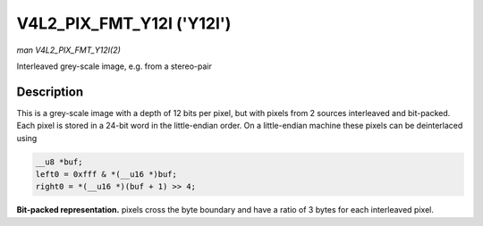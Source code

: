 .. -*- coding: utf-8; mode: rst -*-

.. _V4L2-PIX-FMT-Y12I:

**************************
V4L2_PIX_FMT_Y12I ('Y12I')
**************************

*man V4L2_PIX_FMT_Y12I(2)*

Interleaved grey-scale image, e.g. from a stereo-pair


Description
===========

This is a grey-scale image with a depth of 12 bits per pixel, but with
pixels from 2 sources interleaved and bit-packed. Each pixel is stored
in a 24-bit word in the little-endian order. On a little-endian machine
these pixels can be deinterlaced using

.. code-block:: c

    __u8 *buf;
    left0 = 0xfff & *(__u16 *)buf;
    right0 = *(__u16 *)(buf + 1) >> 4;

**Bit-packed representation.**
pixels cross the byte boundary and have a ratio of 3 bytes for each
interleaved pixel.

.. tabularcolumns:: |p{8.8cm}|p{4.4cm}|p{4.3cm}|

.. flat-table::
    :header-rows:  0
    :stub-columns: 0
    :widths:       2 1 1


    -  .. row 1

       -  Y'\ :sub:`0left[7:0]`

       -  Y'\ :sub:`0right[3:0]`\ Y'\ :sub:`0left[11:8]`

       -  Y'\ :sub:`0right[11:4]`
